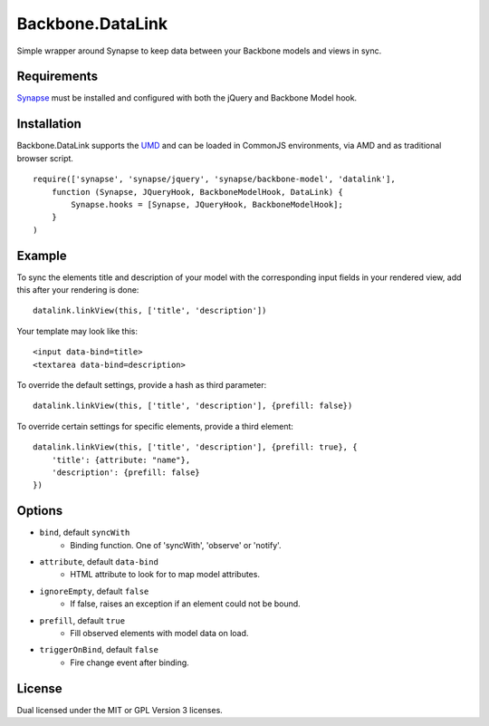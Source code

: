 =================
Backbone.DataLink
=================

Simple wrapper around Synapse to keep data between your Backbone models and
views in sync.

Requirements
============

`Synapse <http://bruth.github.com/synapse/docs/>`_ must be installed and
configured with both the jQuery and Backbone Model hook.

Installation
============

Backbone.DataLink supports the `UMD <https://github.com/umdjs/umd>`_ and can be
loaded in CommonJS environments, via AMD and as traditional browser script.

::

    require(['synapse', 'synapse/jquery', 'synapse/backbone-model', 'datalink'],
        function (Synapse, JQueryHook, BackboneModelHook, DataLink) {
            Synapse.hooks = [Synapse, JQueryHook, BackboneModelHook];
        }
    )

Example
=======

To sync the elements title and description of your model with the
corresponding input fields in your rendered view, add this after your
rendering is done::

    datalink.linkView(this, ['title', 'description'])

Your template may look like this::

    <input data-bind=title>
    <textarea data-bind=description>

To override the default settings, provide a hash as third parameter::

    datalink.linkView(this, ['title', 'description'], {prefill: false})

To override certain settings for specific elements, provide a third element::

    datalink.linkView(this, ['title', 'description'], {prefill: true}, {
        'title': {attribute: "name"},
        'description': {prefill: false}
    })

Options
=======

* ``bind``, default ``syncWith``
    * Binding function. One of 'syncWith', 'observe' or 'notify'.
* ``attribute``, default ``data-bind``
    * HTML attribute to look for to map model attributes.
* ``ignoreEmpty``, default ``false``
    * If false, raises an exception if an element could not be bound.
* ``prefill``, default ``true``
    * Fill observed elements with model data on load.
* ``triggerOnBind``, default ``false``
    * Fire change event after binding.

License
=======

Dual licensed under the MIT or GPL Version 3 licenses.
